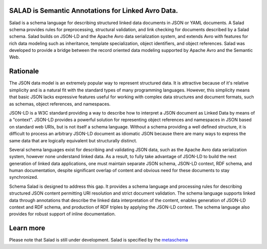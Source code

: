 SALAD is Semantic Annotations for Linked Avro Data.
---------------------------------------------------

Salad is a schema language for describing structured linked data documents in
JSON or YAML documents.  A Salad schema provides rules for preprocessing,
structural validation, and link checking for documents described by a Salad
schema.  Salad builds on JSON-LD and the Apache Avro data serialization system,
and extends Avro with features for rich data modeling such as inheritance,
template specialization, object identifiers, and object references.  Salad was
developed to provide a bridge between the record oriented data modeling
supported by Apache Avro and the Semantic Web.

Rationale
---------

The JSON data model is an extremely popular way to represent structured data.
It is attractive because of it's relative simplicity and is a natural fit with
the standard types of many programming languages.  However, this simplicity
means that basic JSON lacks expressive features useful for working with complex
data structures and document formats, such as schemas, object references, and
namespaces.

JSON-LD is a W3C standard providing a way to describe how to interpret a JSON
document as Linked Data by means of a "context".  JSON-LD provides a powerful
solution for representing object references and namespaces in JSON based on
standard web URIs, but is not itself a schema language.  Without a schema
providing a well defined structure, it is difficult to process an arbitrary
JSON-LD document as idiomatic JSON because there are many ways to express the
same data that are logically equivalent but structurally distinct.

Several schema languages exist for describing and validating JSON data, such as
the Apache Avro data serialization system, however none understand linked data.
As a result, to fully take advantage of JSON-LD to build the next generation of
linked data applications, one must maintain separate JSON schema, JSON-LD
context, RDF schema, and human documentation, despite significant overlap of
content and obvious need for these documents to stay synchronized.

Schema Salad is designed to address this gap.  It provides a schema language
and processing rules for describing structured JSON content permitting URI
resolution and strict document validation.  The schema language supports linked
data through annotations that describe the linked data interpretation of the
content, enables generation of JSON-LD context and RDF schema, and production
of RDF triples by applying the JSON-LD context.  The schema language also
provides for robust support of inline documentation.

Learn more
----------

Please note that Salad is still under development.  Salad is specified by the
metaschema_

.. _metaschema: schema_salad/metaschema.yml
